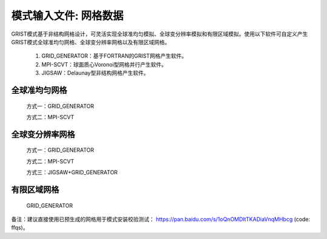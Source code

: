 模式输入文件: 网格数据
================

GRIST模式基于非结构网格设计，可灵活实现全球准均匀模拟、全球变分辨率模拟和有限区域模拟。使用以下软件可自定义产生GRIST模式全球准均匀网格、全球变分辨率网格以及有限区域网格。

  1. GRID_GENERATOR：基于FORTRAN的GRIST网格产生软件。
  2. MPI-SCVT：球面质心Voronoi型网格并行产生软件。
  3. JIGSAW：Delaunay型非结构网格产生软件。

全球准均匀网格
----------------

  方式一：GRID_GENERATOR

  方式二：MPI-SCVT

全球变分辨率网格
----------------

  方式一：GRID_GENERATOR

  方式二：MPI-SCVT

  方式三：JIGSAW+GRID_GENERATOR

有限区域网格
----------------

  GRID_GENERATOR


备注：建议直接使用已预生成的网格用于模式安装校验测试： https://pan.baidu.com/s/1oQnOMDltTKADiaVnqMHbcg (code: ffqs)。
